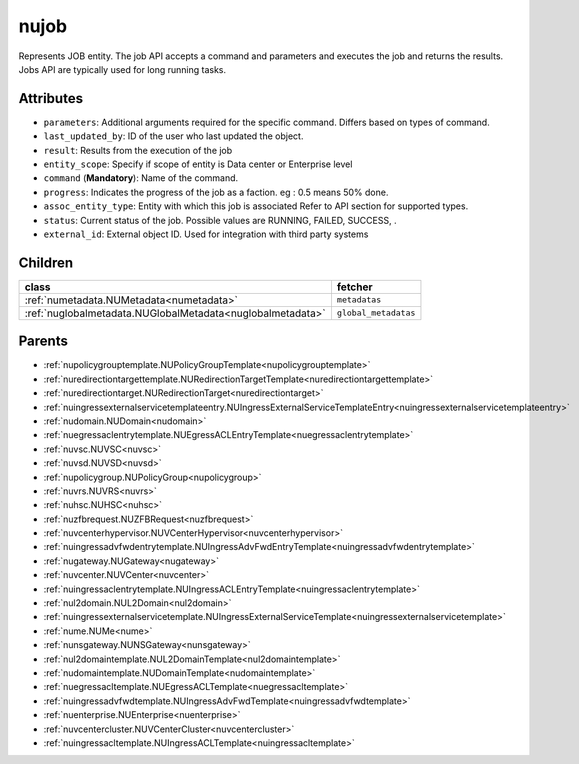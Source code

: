.. _nujob:

nujob
===========================================

.. class:: nujob.NUJob(bambou.nurest_object.NUMetaRESTObject,):

Represents JOB entity. The job API accepts a command and parameters and executes the job and returns the results. Jobs API are typically used for long running tasks.


Attributes
----------


- ``parameters``: Additional arguments required for the specific command. Differs based on types of command.

- ``last_updated_by``: ID of the user who last updated the object.

- ``result``: Results from the execution of the job

- ``entity_scope``: Specify if scope of entity is Data center or Enterprise level

- ``command`` (**Mandatory**): Name of the command.

- ``progress``: Indicates the progress of the job as a faction. eg : 0.5 means 50% done.

- ``assoc_entity_type``: Entity with which this job is associated Refer to API section for supported types.

- ``status``: Current status of the job. Possible values are RUNNING, FAILED, SUCCESS, .

- ``external_id``: External object ID. Used for integration with third party systems




Children
--------

================================================================================================================================================               ==========================================================================================
**class**                                                                                                                                                      **fetcher**

:ref:`numetadata.NUMetadata<numetadata>`                                                                                                                         ``metadatas`` 
:ref:`nuglobalmetadata.NUGlobalMetadata<nuglobalmetadata>`                                                                                                       ``global_metadatas`` 
================================================================================================================================================               ==========================================================================================



Parents
--------


- :ref:`nupolicygrouptemplate.NUPolicyGroupTemplate<nupolicygrouptemplate>`

- :ref:`nuredirectiontargettemplate.NURedirectionTargetTemplate<nuredirectiontargettemplate>`

- :ref:`nuredirectiontarget.NURedirectionTarget<nuredirectiontarget>`

- :ref:`nuingressexternalservicetemplateentry.NUIngressExternalServiceTemplateEntry<nuingressexternalservicetemplateentry>`

- :ref:`nudomain.NUDomain<nudomain>`

- :ref:`nuegressaclentrytemplate.NUEgressACLEntryTemplate<nuegressaclentrytemplate>`

- :ref:`nuvsc.NUVSC<nuvsc>`

- :ref:`nuvsd.NUVSD<nuvsd>`

- :ref:`nupolicygroup.NUPolicyGroup<nupolicygroup>`

- :ref:`nuvrs.NUVRS<nuvrs>`

- :ref:`nuhsc.NUHSC<nuhsc>`

- :ref:`nuzfbrequest.NUZFBRequest<nuzfbrequest>`

- :ref:`nuvcenterhypervisor.NUVCenterHypervisor<nuvcenterhypervisor>`

- :ref:`nuingressadvfwdentrytemplate.NUIngressAdvFwdEntryTemplate<nuingressadvfwdentrytemplate>`

- :ref:`nugateway.NUGateway<nugateway>`

- :ref:`nuvcenter.NUVCenter<nuvcenter>`

- :ref:`nuingressaclentrytemplate.NUIngressACLEntryTemplate<nuingressaclentrytemplate>`

- :ref:`nul2domain.NUL2Domain<nul2domain>`

- :ref:`nuingressexternalservicetemplate.NUIngressExternalServiceTemplate<nuingressexternalservicetemplate>`

- :ref:`nume.NUMe<nume>`

- :ref:`nunsgateway.NUNSGateway<nunsgateway>`

- :ref:`nul2domaintemplate.NUL2DomainTemplate<nul2domaintemplate>`

- :ref:`nudomaintemplate.NUDomainTemplate<nudomaintemplate>`

- :ref:`nuegressacltemplate.NUEgressACLTemplate<nuegressacltemplate>`

- :ref:`nuingressadvfwdtemplate.NUIngressAdvFwdTemplate<nuingressadvfwdtemplate>`

- :ref:`nuenterprise.NUEnterprise<nuenterprise>`

- :ref:`nuvcentercluster.NUVCenterCluster<nuvcentercluster>`

- :ref:`nuingressacltemplate.NUIngressACLTemplate<nuingressacltemplate>`

